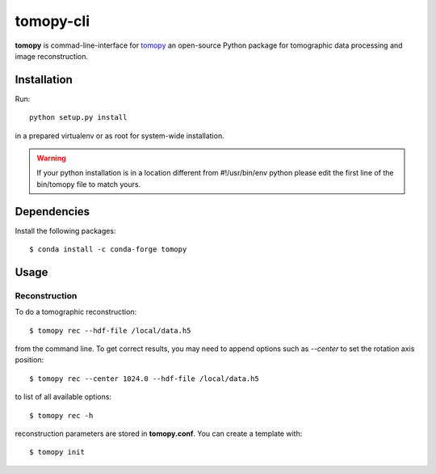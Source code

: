 ==========
tomopy-cli
==========

**tomopy** is commad-line-interface for `tomopy <https://github.com/tomopy/tomopy>`_ an open-source Python package for tomographic data processing and image reconstruction. 


Installation
============

Run::

    python setup.py install

in a prepared virtualenv or as root for system-wide installation.

.. warning:: If your python installation is in a location different from #!/usr/bin/env python please edit the first line of the bin/tomopy file to match yours.

Dependencies
============

Install the following packages::

    $ conda install -c conda-forge tomopy


Usage
=====

Reconstruction
--------------

To do a tomographic reconstruction::

    $ tomopy rec --hdf-file /local/data.h5

from the command line. To get correct results, you may need to append
options such as `--center` to set the rotation axis position::

    $ tomopy rec --center 1024.0 --hdf-file /local/data.h5

to list of all available options::

    $ tomopy rec -h

reconstruction parameters are stored in **tomopy.conf**. You can create a template with::

    $ tomopy init